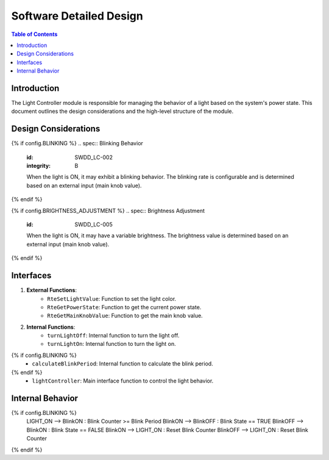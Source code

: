 Software Detailed Design
========================

.. contents:: Table of Contents
    :depth: 2

Introduction
------------

The Light Controller module is responsible for managing the behavior of a light based on the system's power state. This document outlines the design considerations and the high-level structure of the module.

Design Considerations
---------------------

.. spec:: State Management
   :id: SWDD_LC-001
   :integrity: B

    The light can be in one of two states: ON or OFF. The state transitions are triggered by changes in the system's power state.

{% if config.BLINKING %}
.. spec::  Blinking Behavior
    :id: SWDD_LC-002
    :integrity: B

    When the light is ON, it may exhibit a blinking behavior. The blinking rate is configurable and is determined based on an external input (main knob value).
{% endif %}

.. spec:: Color Management
    :id: SWDD_LC-003

    The color of the light when it is ON is specified as an RGB value.

{% if config.BRIGHTNESS_ADJUSTMENT %}
.. spec::  Brightness Adjustment
    :id: SWDD_LC-005

    When the light is ON, it may have a variable brightness. The brightness value is determined based on an external input (main knob value).
{% endif %}

.. spec:: Configurable color
    :id: SWDD_LC-006

    The color of the light shall be fixed but configurable.
    *Note:* The color is configurable in the sense that it is specified as a configuration parameter. The color is not configurable at runtime.

Interfaces
----------

1. **External Functions**:
    - ``RteSetLightValue``: Function to set the light color.
    - ``RteGetPowerState``: Function to get the current power state.
    - ``RteGetMainKnobValue``: Function to get the main knob value.

2. **Internal Functions**:
    - ``turnLightOff``: Internal function to turn the light off.
    - ``turnLightOn``: Internal function to turn the light on.
{% if config.BLINKING %}
    - ``calculateBlinkPeriod``: Internal function to calculate the blink period.
{% endif %}
    - ``lightController``: Main interface function to control the light behavior.


Internal Behavior
-----------------

.. spec::  State Machine
    :id: SWDD_LC-004

    The light controller module is implemented as a state machine. The state machine is shown below.

.. mermaid::

    stateDiagram-v2
        [*] --> LIGHT_OFF: Initial State
        LIGHT_OFF --> LIGHT_ON : Power State != OFF
        LIGHT_ON --> LIGHT_OFF : Power State == OFF
{% if config.BLINKING %}
        LIGHT_ON --> BlinkON : Blink Counter >= Blink Period
        BlinkON --> BlinkOFF : Blink State == TRUE
        BlinkOFF --> BlinkON : Blink State == FALSE
        BlinkON --> LIGHT_ON : Reset Blink Counter
        BlinkOFF --> LIGHT_ON : Reset Blink Counter
{% endif %}
